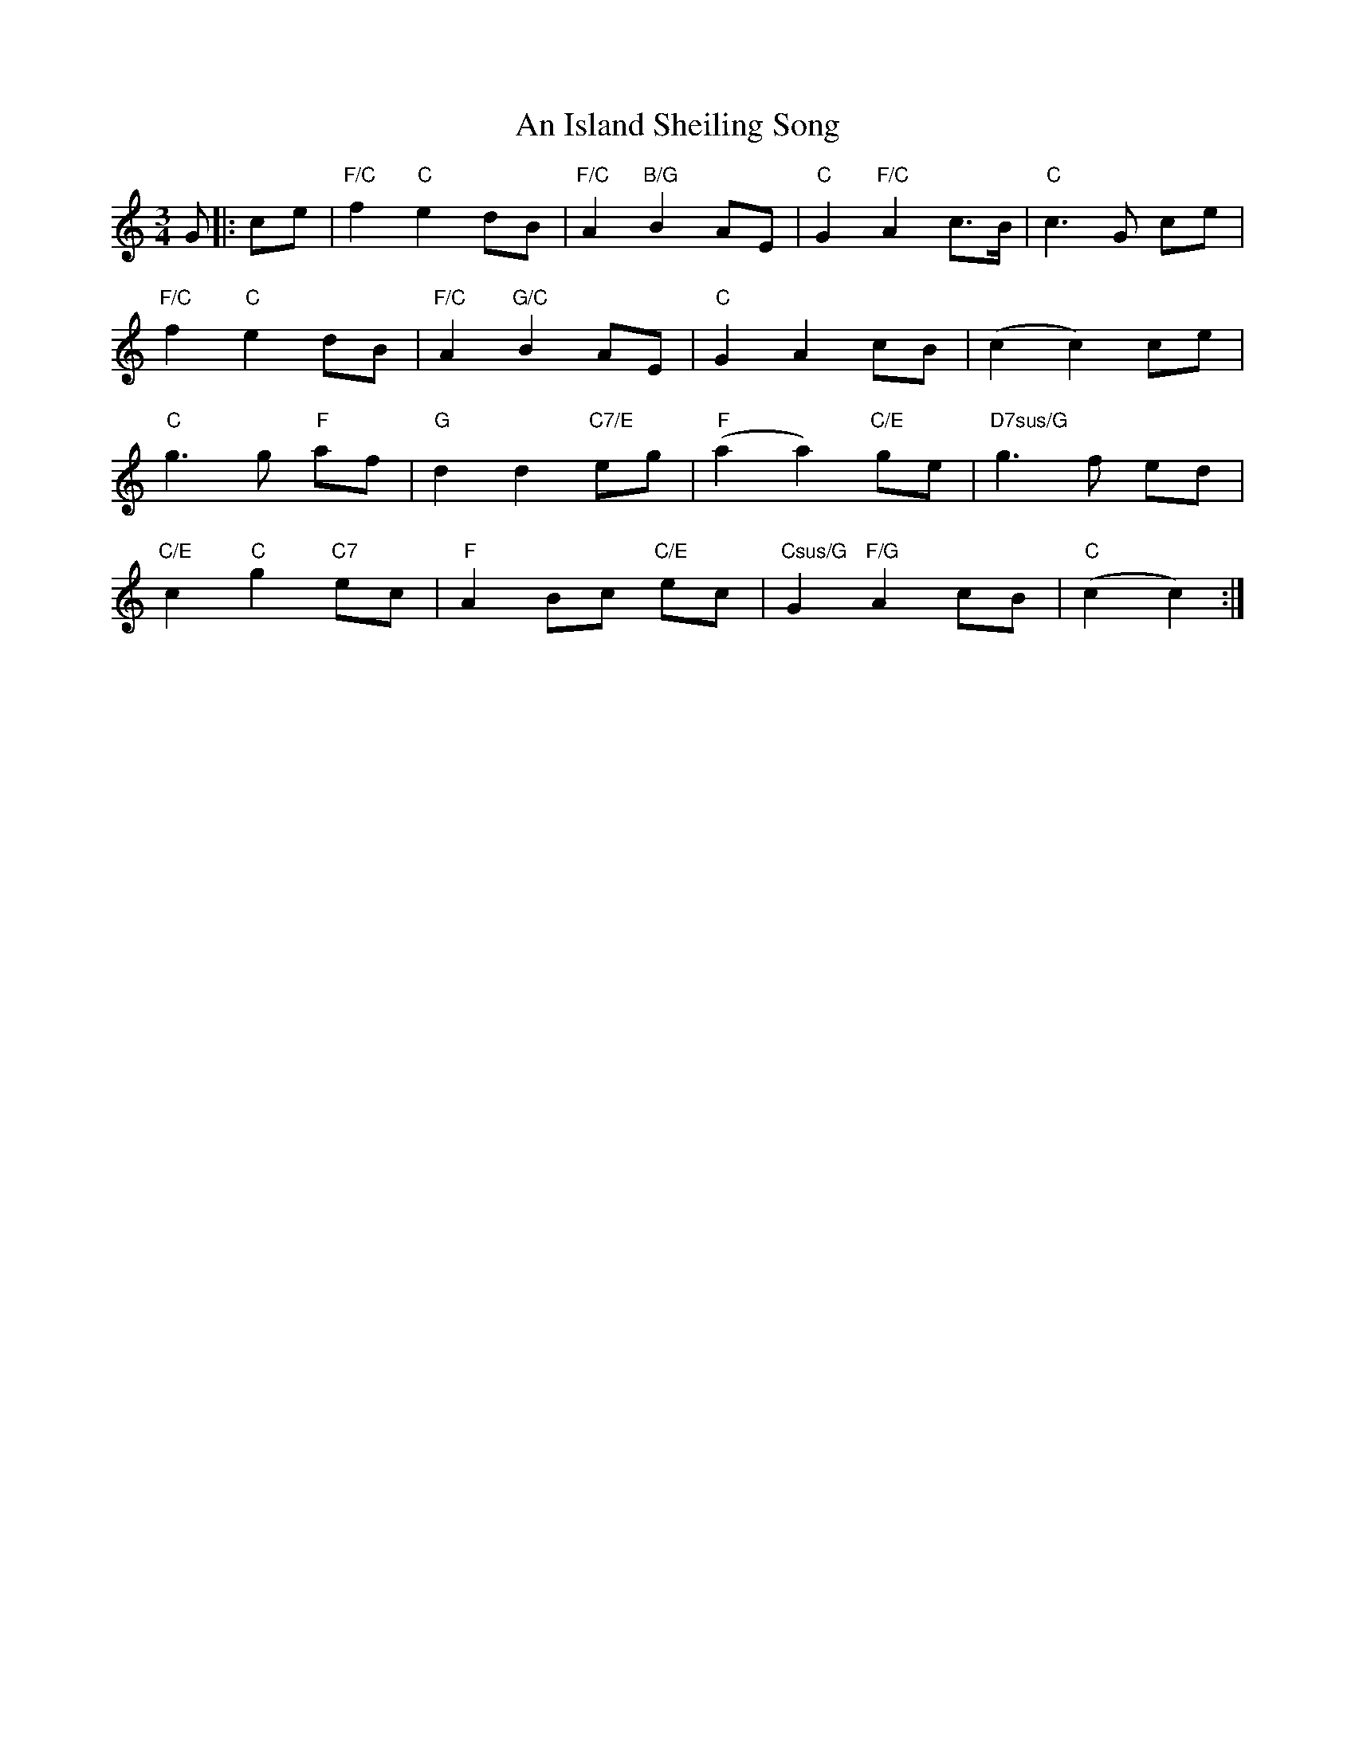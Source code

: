 X: 1
T: An Island Sheiling Song
Z: JACKB
S: https://thesession.org/tunes/7601#setting7601
R: waltz
M: 3/4
L: 1/8
K: Cmaj
G|:ce |"F/C" f2 "C"e2 dB | "F/C"A2 "B/G"B2 AE | "C"G2 "F/C"A2 c>B | "C"c3G ce |
"F/C"f2 "C"e2 dB | "F/C"A2 "G/C"B2 AE | "C"G2 A2 cB | (c2 c2) ce |
"C"g3g "F"af | "G"d2 d2 "C7/E"eg | "F"(a2 a2) "C/E"ge | "D7sus/G"g3f ed |
"C/E"c2 "C"g2 "C7"ec | "F"A2 Bc "C/E"ec | "Csus/G"G2 "F/G"A2 cB | "C"(c2 c2) :|
